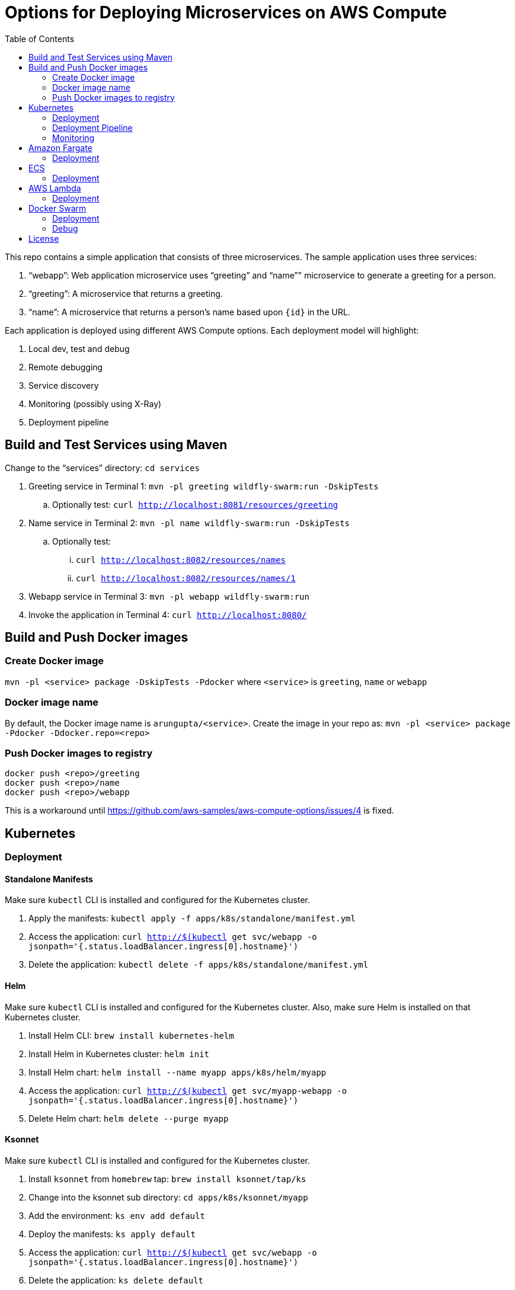 = Options for Deploying Microservices on AWS Compute
:toc:

This repo contains a simple application that consists of three microservices. The sample application uses three services:

. "`webapp`": Web application microservice uses "`greeting`" and "`name`"" microservice to generate a greeting for a person.
. "`greeting`": A microservice that returns a greeting.
. "`name`": A microservice that returns a person’s name based upon `{id}` in the URL.

Each application is deployed using different AWS Compute options. Each deployment model will highlight:

. Local dev, test and debug
. Remote debugging
. Service discovery
. Monitoring (possibly using X-Ray)
. Deployment pipeline

== Build and Test Services using Maven

Change to the "`services`" directory: `cd services`

. Greeting service in Terminal 1: `mvn -pl greeting wildfly-swarm:run -DskipTests`
.. Optionally test: `curl http://localhost:8081/resources/greeting`
. Name service in Terminal 2: `mvn -pl name wildfly-swarm:run -DskipTests`
.. Optionally test:
... `curl http://localhost:8082/resources/names`
... `curl http://localhost:8082/resources/names/1`
. Webapp service in Terminal 3: `mvn -pl webapp wildfly-swarm:run`
. Invoke the application in Terminal 4: `curl http://localhost:8080/`

== Build and Push Docker images

=== Create Docker image

`mvn -pl <service> package -DskipTests -Pdocker` where `<service>` is `greeting`, `name` or `webapp`

=== Docker image name

By default, the Docker image name is `arungupta/<service>`. Create the image in your repo as: `mvn -pl <service> package -Pdocker -Ddocker.repo=<repo>`

=== Push Docker images to registry

```
docker push <repo>/greeting
docker push <repo>/name
docker push <repo>/webapp
```

This is a workaround until https://github.com/aws-samples/aws-compute-options/issues/4 is fixed.

== Kubernetes

=== Deployment

==== Standalone Manifests

Make sure `kubectl` CLI is installed and configured for the Kubernetes cluster.

. Apply the manifests: `kubectl apply -f apps/k8s/standalone/manifest.yml`
. Access the application: `curl http://$(kubectl get svc/webapp -o jsonpath='{.status.loadBalancer.ingress[0].hostname}')`
. Delete the application: `kubectl delete -f apps/k8s/standalone/manifest.yml`

==== Helm

Make sure `kubectl` CLI is installed and configured for the Kubernetes cluster. Also, make sure Helm is installed on that Kubernetes cluster.

. Install Helm CLI: `brew install kubernetes-helm`
. Install Helm in Kubernetes cluster: `helm init`
. Install Helm chart: `helm install --name myapp apps/k8s/helm/myapp`
. Access the application: `curl http://$(kubectl get svc/myapp-webapp -o jsonpath='{.status.loadBalancer.ingress[0].hostname}')`
. Delete Helm chart: `helm delete --purge myapp`

==== Ksonnet

Make sure `kubectl` CLI is installed and configured for the Kubernetes cluster.

. Install `ksonnet` from `homebrew` tap: `brew install ksonnet/tap/ks`
. Change into the ksonnet sub directory: `cd apps/k8s/ksonnet/myapp`
. Add the environment: `ks env add default`
. Deploy the manifests: `ks apply default`
. Access the application: `curl http://$(kubectl get svc/webapp -o jsonpath='{.status.loadBalancer.ingress[0].hostname}')`
. Delete the application: `ks delete default`

==== Docker Compose

https://github.com/aws-samples/aws-microservices-deploy-options/issues/62

==== Kubepack

https://github.com/aws-samples/aws-microservices-deploy-options/issues/63

=== Deployment Pipeline

==== AWS Codepipeline

https://github.com/aws-samples/aws-microservices-deploy-options/issues/65

==== Jenkins

https://github.com/aws-samples/aws-microservices-deploy-options/issues/67

==== Deployment pipeline using Spinnaker

https://github.com/aws-samples/aws-microservices-deploy-options/issues/66

=== Monitoring

==== AWS X-Ray

. `arungupta/xray:us-west-2` Docker image is already available on Docker Hub. Optionally, you may build the image:
+
```
cd config/xray
docker build -t arungupta/xray:latest .
docker image push arungupta/xray:us-west-2
```
+
. Deploy the DaemonSet: `kubectl apply -f xray-daemonset.yaml`
. Deploy the application using Helm charts
. Access the application
. Open the https://us-west-2.console.aws.amazon.com/xray/home?region=us-west-2#/service-map[X-Ray console] and watch the service map and traces. This is tracked as https://github.com/aws-samples/aws-microservices-deploy-options/issues/60[#60].

== Amazon Fargate

=== Deployment

==== Console and ECS CLI

https://github.com/aws-samples/aws-compute-options/issues/48

==== CloudFormation and ECS CLI

https://github.com/aws-samples/aws-compute-options/issues/40


1. See `requirements.txt` under `apps/ecs/ecs-cli/requirements.txt`

2. Run the following script  to setup a ECS Cluster, VPC, Subnets(Public/Private), Security Group, ALB(Public/Private), Target Groups

    ./infrastructure.sh

3. Once the stack completes, inspect the contents of this file `ecs-cluster.prop`

4. Configure ecs-cli

    ecs-cli configure --cluster $ECSCluster --region us-east-1 --default-launch-type FARGATE

5. Generate the ecs-params.yml for greeting service
    ./ecs-params-create.sh greeting

6. Bring the greeting service up. Note you should be in `greeting` directory now and should have greeting-docker-compose.yaml file in the same directory. Inspect the contents of the file

    ecs-cli compose --verbose --file greeting-docker-compose.yaml --task-role-arn $ECSRole \
    --ecs-params ecs-params_greeting.yml  service up --target-group-arn $GreetingTargetGroupArn 
    --container-name  greeting --container-port 8081

7. Generate the ecs-params.yml for name service

    cd .. && ./ecs-params-create.sh name

8. Bring the name service up

    ecs-cli compose --verbose --file name-docker-compose.yaml --task-role-arn $ECSRole \
    --ecs-params ecs-params_name.yml  service up --target-group-arn $NameTargetGroupArn 
    --container-name  name-service --container-port 8082

Go to the console and check the Target Group associated with Greeting service to make sure its healthy

9. Generate the ecs-params.yml for name service

    cd .. && ./ecs-params-create.sh webapp

10. Change the GREETING_SERVICE_HOST and NAME_SERVICE_HOST to the PrivateALBCName property (Get it from the ecs-cluster.prop a directory up or in CloudFormation Outputs tab)

11. Bring the webapp service up

    ecs-cli compose --verbose --file webapp-docker-compose.yaml --task-role-arn $ECSRole 
    --ecs-params ecs-params_webapp.yml  service up --target-group-arn $WebappTargetGroupArn 
    --container-name  webapp-service --container-port 8080

Go to the console and check the Target Group associated with Greeting service to make sure its healthy

If all of the above are executed successfully, curl the  PublicALBCNAME to see if you get a response

  curl http://aws-c-ALBPu-XXXXXXXXX-00000000.us-east-1.elb.amazonaws.com
  Hello Sheldon



==== CLI only

https://github.com/aws-samples/aws-compute-options/issues/41

==== CloudFormation only

|===
|Region | Launch Template
| *N. Virginia* (us-east-1)
a| image::./images/deploy-to-aws.png[link=https://console.aws.amazon.com/cloudformation/home?region=us-east-1#/stacks/new?stackName=aws-compute-options-fargate&templateURL=https://s3.amazonaws.com/compute-options-public/master.yaml]
|===

Retrieve the public endpoint to test your application deployment:

```
aws cloudformation \
    describe-stacks \
    --region us-east-1 \
    --stack-name aws-compute-options-fargate \
    --query "Stacks[].Outputs[?OutputKey=='PublicALBCNAME'.[OutputValue]]" \
    --output text
```

== ECS

=== Deployment

==== Console and ECS CLI

https://github.com/aws-samples/aws-compute-options/issues/51

==== CloudFormation and ECS CLI

https://github.com/aws-samples/aws-compute-options/issues/50

==== CLI only

https://github.com/aws-samples/aws-compute-options/issues/41

==== CloudFormation only

|===
|Region | Launch Template
| *N. Virginia* (us-east-1)
a| image::./images/deploy-to-aws.png[link=https://console.aws.amazon.com/cloudformation/home?region=us-east-1#/stacks/new?stackName=aws-compute-options-ecs&templateURL=https://s3.amazonaws.com/aws-compute-options-bucket/master.yaml]
|===

Retrieve the public endpoint to test your application deployment:

```
aws cloudformation \
    describe-stacks \
    --region us-east-1 \
    --stack-name aws-compute-options-ecs \
    --query 'Stacks[].Outputs[?OutputKey==`PublicALBCNAME`].[OutputValue]' \
    --output text
```

Use the command to test:

```
curl http://<public_endpoint>
```

==== CloudFormation and Docker Compose

https://github.com/aws-samples/aws-compute-options/issues/42

== AWS Lambda

=== Deployment

==== Package Lambda Functions

. `cd services`
. `mvn clean package -Plambda`

==== Deploy Lambda + API Gateway via CodePipeline


. `cd apps/lambda`
. `aws cloudformation deploy --template-file pipeline.yaml --stack-name aws-compute-options-lambda-pipeline --capabilities CAPABILITY_IAM`
. `git remote add codecommit $(aws cloudformation describe-stacks --stack-name aws-compute-options-lambda-pipeline --query "Stacks[].Outputs[?OutputKey=='RepositoryHttpUrl'].OutputValue" --output text)`
. Setup your Git credential by following the https://docs.aws.amazon.com/codecommit/latest/userguide/setting-up-https-unixes.html[document]. This is required to push the code into the CodeCommit repo created in the CloudFormation stack. When the Git credential is setup, you can use the following command to push in the code and trigger the pieline to run.
+
```
git push codecommit master
```
+
. Get the URL to view the deployment pipeline:
+
```
aws cloudformation \
      describe-stacks \
      --stack-name aws-compute-options-lambda-pipeline \
      --query "Stacks[].Outputs[?OutputKey=='CodePipelineUrl'].[OutputValue]" \
      --output text
```
+
Deployment pipeline in AWS console looks like as shown:
+
image::images/lambda-pipeline.png[Lambda Pipeline, 350]

==== Deploy SAM Manaully

. Create S3 bucket
+
```
aws s3api create-bucket \
  --bucket aws-compute-options \
  --region us-west-2 \
  --create-bucket-configuration LocationConstraint=us-west-2`
```
+
Make sure to change the bucket name.
+
. `cd apps/lambda`
. `sam package --template-file sam.yaml --s3-bucket YOUR-S3-BUCKET --output-template-file sam.transformed.yaml`
. `sam deploy --template-file sam.transformed.yaml --stack-name aws-compute-options-lambda --capabilities CAPABILITY_IAM`

==== Test SAM Local

===== In Mac

. `sam local start-api --template sam.yaml --env-vars test/env-mac.json`
. Greeting endpoint: `curl http://127.0.0.1:3000/resources/greeting`
. Name endpoint:
.. `curl http://127.0.0.1:3000/resources/names`
.. `curl http://127.0.0.1:3000/resources/names/1`
. Webapp endpoint: `curl http://127.0.0.1:3000/`

===== In Windows

. `sam local start-api --template sam.yaml --env-vars test/env-win.json`
. Test the urls above in browser

==== Test SAM on AWS

. Greeting endpoint:
+
```
curl `aws cloudformation \
  describe-stacks \
  --stack-name aws-compute-options-lambda \
  --query "Stacks[].Outputs[?OutputKey=='GreetingApiEndpoint'].[OutputValue]" \
  --output text`
```
+
. Name endpoint:
+
```
curl `aws cloudformation \
  describe-stacks \
  --stack-name aws-compute-options-lambda \
  --query "Stacks[].Outputs[?OutputKey=='NamesApiEndpoint'].[OutputValue]" \
  --output text`
```
+
. Webapp endpoint:
+
```
curl `aws cloudformation \
  describe-stacks \
  --stack-name aws-compute-options-lambda \
  --query "Stacks[].Outputs[?OutputKey=='WebappApiEndpoint'].[OutputValue]" \
  --output text`
```

==== Remove the stack

. `aws cloudformation delete-stack --stack-name aws-compute-options-lambda`

== Docker Swarm

=== Deployment

. `docker swarm init`
. `cd apps/docker`
. `docker stack deploy --compose-file docker-compose.yaml myapp`
. Access the application: `curl http://localhost:80`
.. Optionally test the endpoints:
... Greeting endpoint: `curl http://localhost:8081/resources/greeting`
... Name endpoint: `curl http://localhost:8082/resources/names/1`
. Remove the stack: `docker stack rm myapp`

=== Debug

. List stack:
+
```
$ docker stack ls
NAME                SERVICES
myapp               3
```
+
. List services in the stack:
+
```
$ docker stack services myapp
ID                  NAME                     MODE                REPLICAS            IMAGE                       PORTS
8hv33y3ry5la        myapp_greeting-service   replicated          1/1                 arungupta/greeting:latest   *:8081->8080/tcp
kyup1v84cv7q        myapp_name-service       replicated          1/1                 arungupta/name:latest       *:8082->8080/tcp
wcjhglfym28g        myapp_webapp-service     replicated          1/1                 arungupta/webapp:latest     *:80->8080/tcp
```
+
. List containers:
+
```
$ docker container ls -f name=myapp*
CONTAINER ID        IMAGE                       COMMAND                  CREATED             STATUS              PORTS                          NAMES
7cd2ec331b2a        arungupta/webapp:latest     "/deployments/run-ja…"   20 seconds ago      Up 20 seconds       8080/tcp, 8778/tcp, 9779/tcp   myapp_webapp-service.1.fvr9sae08ieu08lf8agfz2mwy
8436c6cc3110        arungupta/greeting:latest   "/deployments/run-ja…"   20 seconds ago      Up 18 seconds       8080/tcp, 8778/tcp, 9779/tcp   myapp_greeting-service.1.64idmwjlcvacniix6ll1egeoa
3a0a951f0a2d        arungupta/name:latest       "/deployments/run-ja…"   20 seconds ago      Up 20 seconds       8080/tcp, 8778/tcp, 9779/tcp   myapp_name-service.1.o7byxuzrc5vbfoyye8kuo19ws
```
+
. Get logs for all the containers in the `webapp` service:
+
```
$ docker service logs myapp_webapp-service
myapp_webapp-service.1.gb56vv5mw6u7@linuxkit-025000000001    | exec java -cp . -jar /deployments/webapp-swarm.jar
myapp_webapp-service.1.gb56vv5mw6u7@linuxkit-025000000001    | 2018-02-16 03:07:00,460 INFO  [org.wildfly.swarm] (main) WFSWARM0013: Installed fraction:                  Logging - STABLE          org.wildfly.swarm:logging:2018.2.0
myapp_webapp-service.1.gb56vv5mw6u7@linuxkit-025000000001    | 2018-02-16 03:07:00,514 INFO  [org.wildfly.swarm] (main) WFSWARM0013: Installed fraction:                  Elytron - STABLE          org.wildfly.swarm:elytron:2018.2.0
myapp_webapp-service.1.gb56vv5mw6u7@linuxkit-025000000001    | 2018-02-16 03:07:00,515 INFO  [org.wildfly.swarm] (main) WFSWARM0013: Installed fraction:                   JAX-RS - STABLE          org.wildfly.swarm:jaxrs:2018.2.0
myapp_webapp-service.1.gb56vv5mw6u7@linuxkit-025000000001    | 2018-02-16 03:07:00,516 INFO  [org.wildfly.swarm] (main) WFSWARM0013: Installed fraction:                 Undertow - STABLE          org.wildfly.swarm:undertow:2018.2.0
myapp_webapp-service.1.gb56vv5mw6u7@linuxkit-025000000001    | 2018-02-16 03:07:05,777 INFO  [org.jboss.msc] (main) JBoss MSC version 1.2.7.SP1
myapp_webapp-service.1.gb56vv5mw6u7@linuxkit-025000000001    | 2018-02-16 03:07:06,078 INFO  [org.jboss.as] (MSC service thread 1-8) WFLYSRV0049: WildFly Swarm 2018.2.0 (WildFly Core 3.0.8.Final) starting

. . .

org.jboss.as.server.deployment] (MSC service thread 1-5) WFLYSRV0027: Starting deployment of "webapp.war" (runtime-name: "webapp.war")
myapp_webapp-service.1.gb56vv5mw6u7@linuxkit-025000000001    | 2018-02-16 03:07:11,384 INFO  [org.wildfly.extension.undertow] (MSC service thread 1-5) WFLYUT0018: Host default-host starting
myapp_webapp-service.1.gb56vv5mw6u7@linuxkit-025000000001    | 2018-02-16 03:07:11,878 INFO  [org.jboss.resteasy.resteasy_jaxrs.i18n] (ServerService Thread Pool -- 10) RESTEASY002225: Deploying javax.ws.rs.core.Application: class org.wildfly.swarm.generated.WildFlySwarmDefaultJAXRSApplication
myapp_webapp-service.1.gb56vv5mw6u7@linuxkit-025000000001    | 2018-02-16 03:07:11,909 INFO  [org.wildfly.extension.undertow] (ServerService Thread Pool -- 10) WFLYUT0021: Registered web context: '/' for server 'default-server'
myapp_webapp-service.1.gb56vv5mw6u7@linuxkit-025000000001    | 2018-02-16 03:07:11,984 INFO  [org.jboss.as.server] (main) WFLYSRV0010: Deployed "webapp.war" (runtime-name : "webapp.war")
myapp_webapp-service.1.gb56vv5mw6u7@linuxkit-025000000001    | 2018-02-16 03:07:12,004 INFO  [org.wildfly.swarm] (main) WFSWARM99999: WildFly Swarm is Ready
```

== License

This library is licensed under the Amazon Software License.